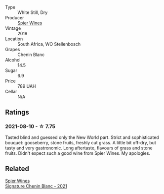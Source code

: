 #+attr_html: :class wine-main-image
[[file:/images/4e/0f5306-8569-4d27-b7f0-05f18fc4c5d9/2021-08-11-08-57-24-BA1CDC84-1C86-4ECE-B4AB-53BC327BB6B7-1-105-c.webp]]

- Type :: White Still, Dry
- Producer :: [[barberry:/producers/7f36c99b-3225-4883-b12d-11e5a75bfa12][Spier Wines]]
- Vintage :: 2019
- Location :: South Africa, WO Stellenbosch
- Grapes :: Chenin Blanc
- Alcohol :: 14.5
- Sugar :: 6.9
- Price :: 789 UAH
- Cellar :: N/A

** Ratings

*** 2021-08-10 - ☆ 7.75

Tasted blind and guessed only the New World part. Strict and sophisticated bouquet: gooseberry, stone fruits, freshly cut grass. A little bit off-dry, but tasty and very gastronomic. Long aftertaste, flavours of grass and stone fruits. Didn't expect such a good wine from Spier Wines. My apologies.

** Related

#+begin_export html
<div class="flex-container">
  <a class="flex-item flex-item-left" href="/wines/2a419f13-955d-4675-9ca1-a5800b73cd50.html">
    <section class="h text-small text-lighter">Spier Wines</section>
    <section class="h text-bolder">Signature Chenin Blanc - 2021</section>
  </a>

</div>
#+end_export
